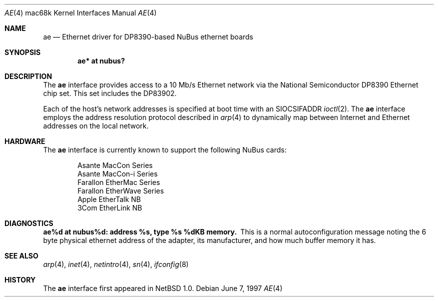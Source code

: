 .\"
.\" Copyright (c) 1997 Colin Wood
.\" All rights reserved.
.\"
.\" Redistribution and use in source and binary forms, with or without
.\" modification, are permitted provided that the following conditions
.\" are met:
.\" 1. Redistributions of source code must retain the above copyright
.\"    notice, this list of conditions and the following disclaimer.
.\" 2. Redistributions in binary form must reproduce the above copyright
.\"    notice, this list of conditions and the following disclaimer in the
.\"    documentation and/or other materials provided with the distribution.
.\" 3. All advertising materials mentioning features or use of this software
.\"    must display the following acknowledgement:
.\"      This product includes software developed by Colin Wood.
.\" 4. The name of the author may not be used to endorse or promote products
.\"    derived from this software without specific prior written permission
.\"
.\" THIS SOFTWARE IS PROVIDED BY THE AUTHOR ``AS IS'' AND ANY EXPRESS OR
.\" IMPLIED WARRANTIES, INCLUDING, BUT NOT LIMITED TO, THE IMPLIED WARRANTIES
.\" OF MERCHANTABILITY AND FITNESS FOR A PARTICULAR PURPOSE ARE DISCLAIMED.
.\" IN NO EVENT SHALL THE AUTHOR BE LIABLE FOR ANY DIRECT, INDIRECT,
.\" INCIDENTAL, SPECIAL, EXEMPLARY, OR CONSEQUENTIAL DAMAGES (INCLUDING, BUT
.\" NOT LIMITED TO, PROCUREMENT OF SUBSTITUTE GOODS OR SERVICES; LOSS OF USE,
.\" DATA, OR PROFITS; OR BUSINESS INTERRUPTION) HOWEVER CAUSED AND ON ANY
.\" THEORY OF LIABILITY, WHETHER IN CONTRACT, STRICT LIABILITY, OR TORT
.\" (INCLUDING NEGLIGENCE OR OTHERWISE) ARISING IN ANY WAY OUT OF THE USE OF
.\" THIS SOFTWARE, EVEN IF ADVISED OF THE POSSIBILITY OF SUCH DAMAGE.
.\"
.\"	$OpenBSD: src/share/man/man4/man4.mac68k/Attic/ae.4,v 1.3 1999/07/07 10:50:09 aaron Exp $
.\"
.Dd June 7, 1997
.Dt AE 4 mac68k
.Os
.Sh NAME
.Nm ae
.Nd Ethernet driver for DP8390-based NuBus ethernet boards
.Sh SYNOPSIS
.Cd "ae* at nubus?"
.Sh DESCRIPTION
The
.Nm
interface provides access to a 10 Mb/s Ethernet network via the
National Semiconductor DP8390 Ethernet chip set.  This set includes
the DP83902.
.Pp
Each of the host's network addresses is specified at boot time with an
.Dv SIOCSIFADDR
.Xr ioctl 2 .  The
.Nm
interface employs the address resolution protocol described in
.Xr arp 4
to dynamically map between Internet and Ethernet addresses on the
local network.
.Sh HARDWARE
The
.Nm
interface is currently known to support the following NuBus cards:
.Bd -filled -offset indent
.Bl -item -compact
.It
Asante MacCon Series
.It
Asante MacCon-i Series
.It
Farallon EtherMac Series
.It
Farallon EtherWave Series
.It
Apple EtherTalk NB
.It
3Com EtherLink NB
.El
.Ed
.Sh DIAGNOSTICS
.Bl -diag -compact
.It ae%d at nubus%d: address %s, type %s  %dKB memory.
This is a normal autoconfiguration message noting the 6 byte physical
ethernet address of the adapter, its manufacturer, and how much buffer
memory it has.
.El
.\" .Sh ERRORS
.Sh SEE ALSO
.Xr arp 4 ,
.Xr inet 4 ,
.Xr netintro 4 ,
.Xr sn 4 ,
.Xr ifconfig 8
.Sh HISTORY
The
.Nm
interface first appeared in
.Nx 1.0 .
.\" .Sh BUGS
